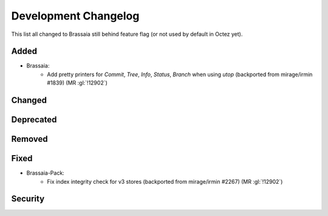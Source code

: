 
Development Changelog
'''''''''''''''''''''

This list all changed to Brassaia still behind feature flag (or not used by
default in Octez yet).

Added
-----

- Brassaia:
    - Add pretty printers for `Commit`, `Tree`, `Info`, `Status`, `Branch` when using `utop` (backported from mirage/irmin #1839) (MR :gl:`!12902`)

Changed
-------

Deprecated
----------

Removed
-------

Fixed
-----

- Brassaia-Pack:
    - Fix index integrity check for v3 stores (backported from mirage/irmin #2267)  (MR :gl:`!12902`)

Security
--------